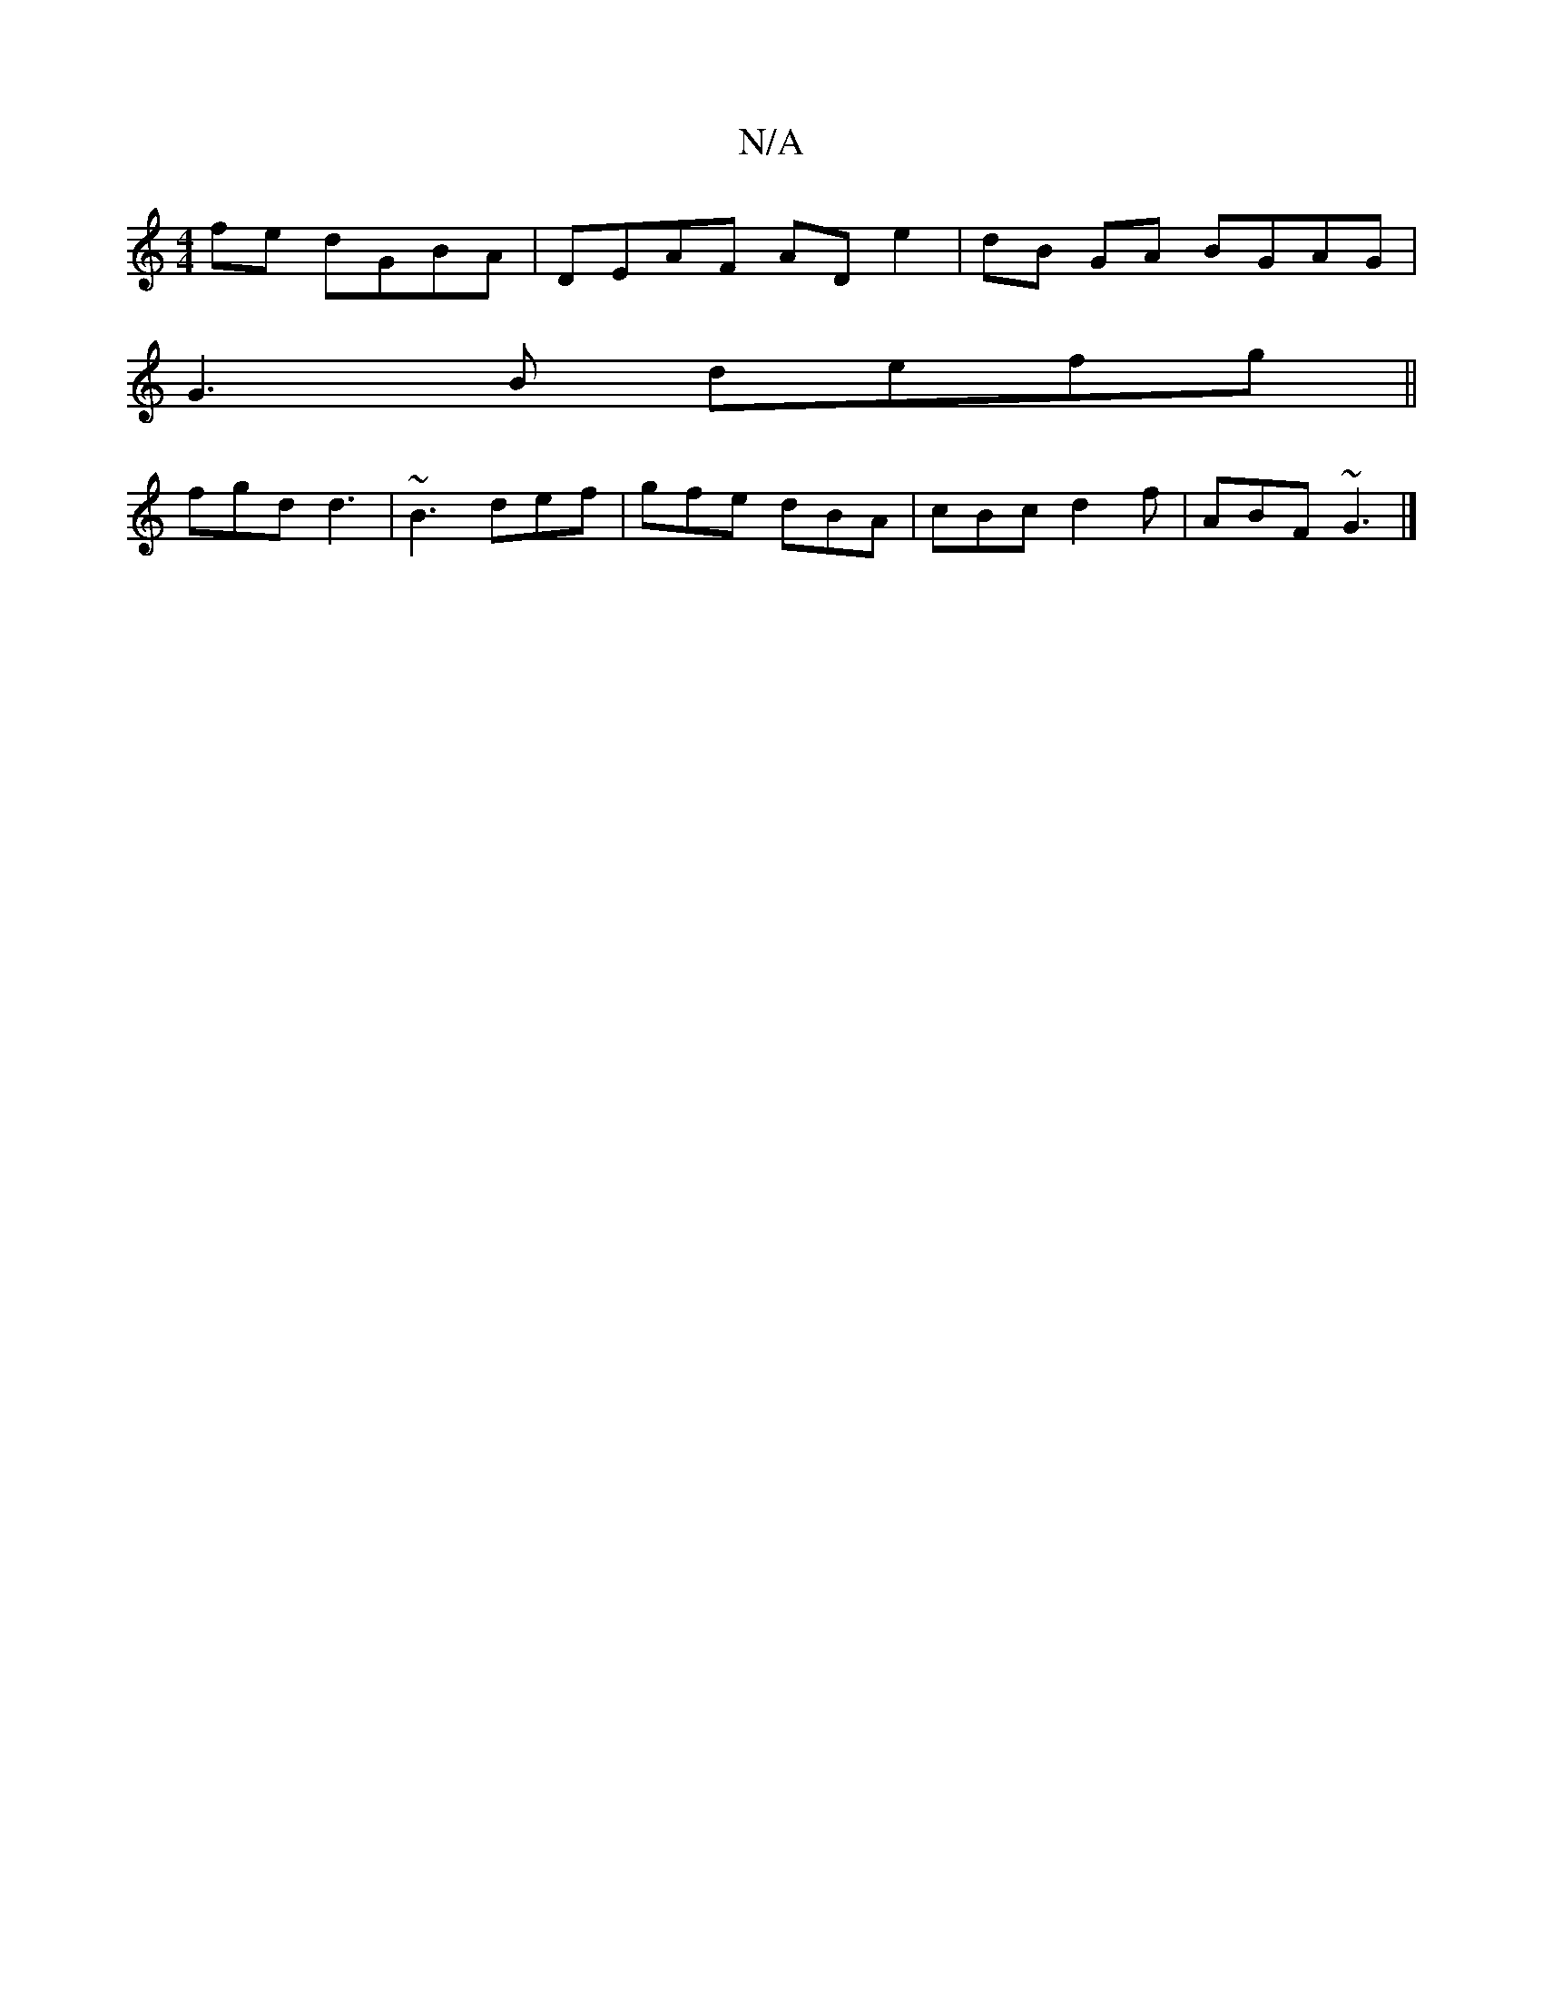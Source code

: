 X:1
T:N/A
M:4/4
R:N/A
K:Cmajor
fe dGBA|DEAF ADe2|dB GA BGAG |
G3 B defg||
fgd d3 | ~B3 def|gfe dBA|cBc d2f|ABF ~G3|]

|A F/A/G/F/G GD DE | "Bm"cBAG BGGF|=B4 E>A B2|c3 A Bdce | BEDF AB Ad ||
| fB Bd |1 e/f/ed ede|cde f3 | fdb d2F/|1